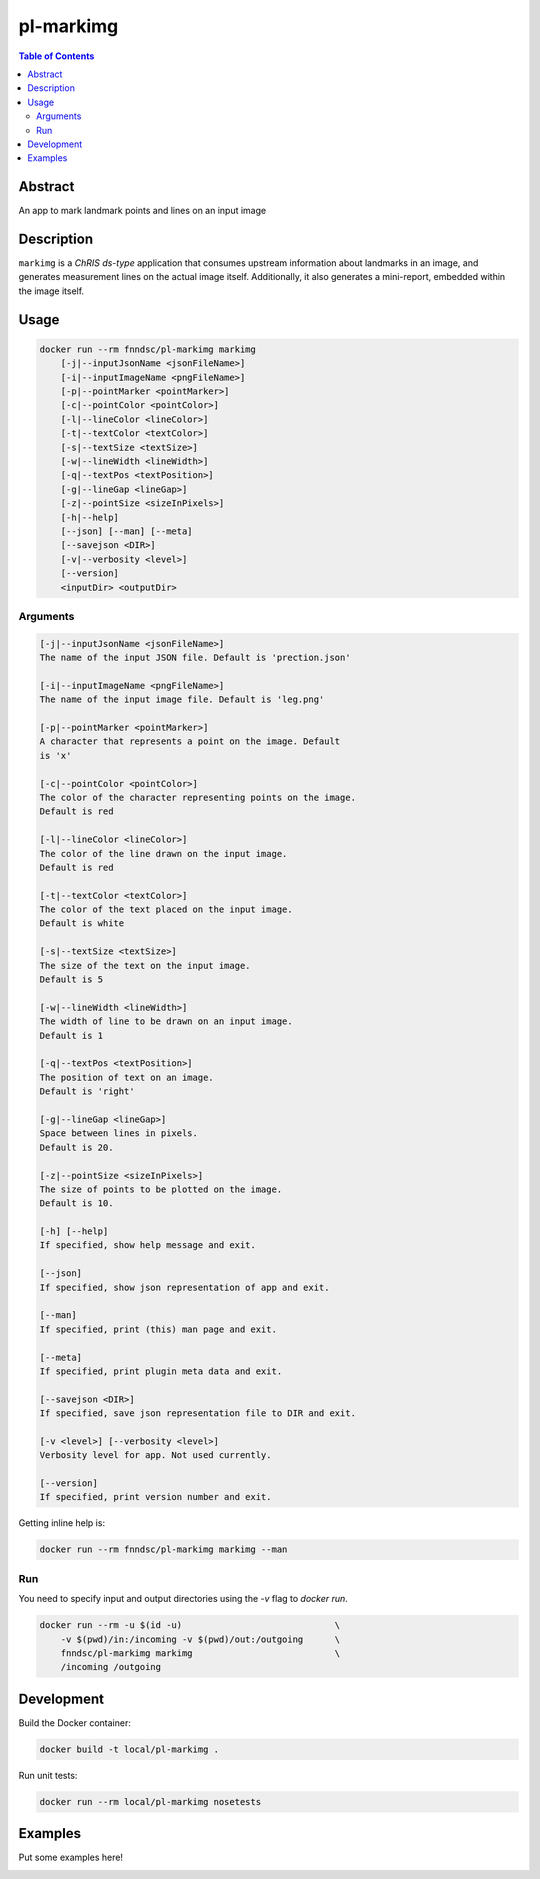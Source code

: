 pl-markimg
================================

.. image:: https://img.shields.io/docker/v/fnndsc/pl-markimg?sort=semver
    :target: https://hub.docker.com/r/fnndsc/pl-markimg

.. image:: https://img.shields.io/github/license/fnndsc/pl-markimg
    :target: https://github.com/FNNDSC/pl-markimg/blob/master/LICENSE

.. image:: https://github.com/FNNDSC/pl-markimg/workflows/ci/badge.svg
    :target: https://github.com/FNNDSC/pl-markimg/actions


.. contents:: Table of Contents


Abstract
--------

An app to mark landmark points and lines on an input image


Description
-----------


``markimg`` is a *ChRIS ds-type* application that consumes upstream information about landmarks in an image, and generates measurement lines on the actual image itself. Additionally, it also generates a mini-report, embedded within the image itself.


Usage
-----

.. code::

    docker run --rm fnndsc/pl-markimg markimg
        [-j|--inputJsonName <jsonFileName>]
        [-i|--inputImageName <pngFileName>]
        [-p|--pointMarker <pointMarker>]
        [-c|--pointColor <pointColor>]
        [-l|--lineColor <lineColor>]
        [-t|--textColor <textColor>]
        [-s|--textSize <textSize>]
        [-w|--lineWidth <lineWidth>]
        [-q|--textPos <textPosition>]
        [-g|--lineGap <lineGap>]
        [-z|--pointSize <sizeInPixels>]
        [-h|--help]
        [--json] [--man] [--meta]
        [--savejson <DIR>]
        [-v|--verbosity <level>]
        [--version]
        <inputDir> <outputDir>


Arguments
~~~~~~~~~

.. code::

    [-j|--inputJsonName <jsonFileName>]
    The name of the input JSON file. Default is 'prection.json'

    [-i|--inputImageName <pngFileName>]
    The name of the input image file. Default is 'leg.png'

    [-p|--pointMarker <pointMarker>]
    A character that represents a point on the image. Default
    is 'x'

    [-c|--pointColor <pointColor>]
    The color of the character representing points on the image.
    Default is red

    [-l|--lineColor <lineColor>]
    The color of the line drawn on the input image.
    Default is red

    [-t|--textColor <textColor>]
    The color of the text placed on the input image.
    Default is white

    [-s|--textSize <textSize>]
    The size of the text on the input image.
    Default is 5

    [-w|--lineWidth <lineWidth>]
    The width of line to be drawn on an input image.
    Default is 1

    [-q|--textPos <textPosition>]
    The position of text on an image.
    Default is 'right'

    [-g|--lineGap <lineGap>]
    Space between lines in pixels.
    Default is 20.

    [-z|--pointSize <sizeInPixels>]
    The size of points to be plotted on the image.
    Default is 10.

    [-h] [--help]
    If specified, show help message and exit.

    [--json]
    If specified, show json representation of app and exit.

    [--man]
    If specified, print (this) man page and exit.

    [--meta]
    If specified, print plugin meta data and exit.

    [--savejson <DIR>]
    If specified, save json representation file to DIR and exit.

    [-v <level>] [--verbosity <level>]
    Verbosity level for app. Not used currently.

    [--version]
    If specified, print version number and exit.


Getting inline help is:

.. code:: bash

    docker run --rm fnndsc/pl-markimg markimg --man

Run
~~~

You need to specify input and output directories using the `-v` flag to `docker run`.


.. code:: bash

    docker run --rm -u $(id -u)                             \
        -v $(pwd)/in:/incoming -v $(pwd)/out:/outgoing      \
        fnndsc/pl-markimg markimg                           \
        /incoming /outgoing


Development
-----------

Build the Docker container:

.. code:: bash

    docker build -t local/pl-markimg .

Run unit tests:

.. code:: bash

    docker run --rm local/pl-markimg nosetests

Examples
--------

Put some examples here!


.. image:: https://raw.githubusercontent.com/FNNDSC/cookiecutter-chrisapp/master/doc/assets/badge/light.png
    :target: https://chrisstore.co
